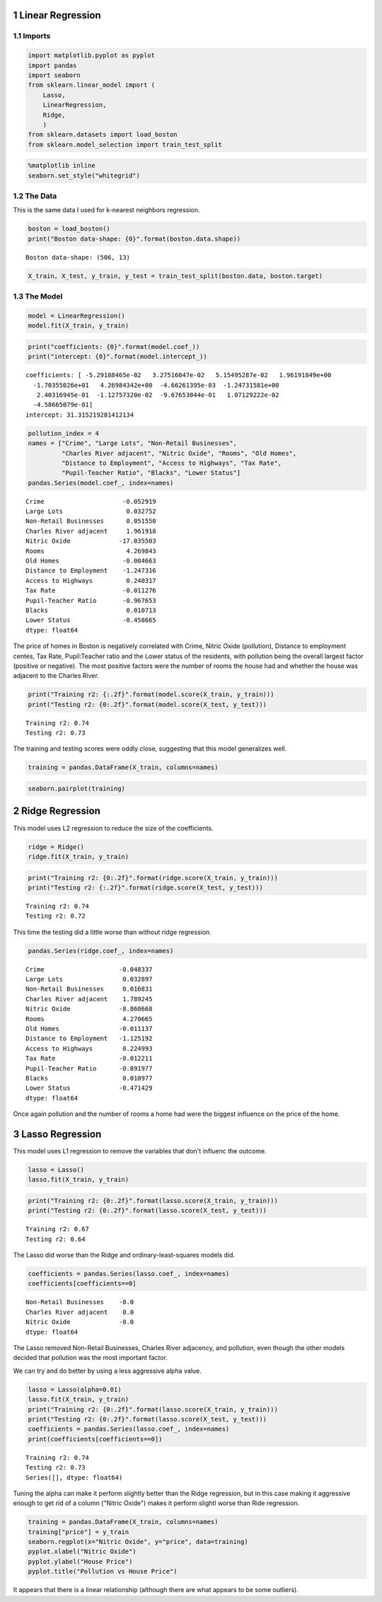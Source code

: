 .. title: Linear Models
.. slug: linear-models
.. date: 2017-07-13 12:35
.. tags: regression
.. link: 
.. description: Linear Regression Introduction
.. type: text
.. author: Brunhilde



1 Linear Regression
-------------------

1.1 Imports
~~~~~~~~~~~

.. code:: ipython

    import matplotlib.pyplot as pyplot
    import pandas
    import seaborn
    from sklearn.linear_model import (
        Lasso,
        LinearRegression,
        Ridge,
        )
    from sklearn.datasets import load_boston
    from sklearn.model_selection import train_test_split

.. code:: ipython

    %matplotlib inline
    seaborn.set_style("whitegrid")

1.2 The Data
~~~~~~~~~~~~

This is the same data I used for k-nearest neighbors regression.

.. code:: ipython

    boston = load_boston()
    print("Boston data-shape: {0}".format(boston.data.shape))

::

    Boston data-shape: (506, 13)

.. code:: ipython

    X_train, X_test, y_train, y_test = train_test_split(boston.data, boston.target)

1.3 The Model
~~~~~~~~~~~~~

.. code:: ipython

    model = LinearRegression()
    model.fit(X_train, y_train)

.. code:: ipython

    print("coefficients: {0}".format(model.coef_))
    print("intercept: {0}".format(model.intercept_))

::

    coefficients: [ -5.29188465e-02   3.27516047e-02   5.15495287e-02   1.96191849e+00
      -1.70355026e+01   4.26984342e+00  -4.66261395e-03  -1.24731581e+00
       2.40316945e-01  -1.12757320e-02  -9.67653044e-01   1.07129222e-02
      -4.58665079e-01]
    intercept: 31.315219281412134

.. code:: ipython

    pollution_index = 4
    names = ["Crime", "Large Lots", "Non-Retail Businesses",
             "Charles River adjacent", "Nitric Oxide", "Rooms", "Old Homes",
             "Distance to Employment", "Access to Highways", "Tax Rate",
             "Pupil-Teacher Ratio", "Blacks", "Lower Status"]
    pandas.Series(model.coef_, index=names)

::

    Crime                     -0.052919
    Large Lots                 0.032752
    Non-Retail Businesses      0.051550
    Charles River adjacent     1.961918
    Nitric Oxide             -17.035503
    Rooms                      4.269843
    Old Homes                 -0.004663
    Distance to Employment    -1.247316
    Access to Highways         0.240317
    Tax Rate                  -0.011276
    Pupil-Teacher Ratio       -0.967653
    Blacks                     0.010713
    Lower Status              -0.458665
    dtype: float64

The price of homes in Boston is negatively correlated with Crime, Nitric Oxide (pollution), Distance to employment centes, Tax Rate, Pupil:Teacher ratio and the Lower status of the residents, with pollution being the overall largest factor (positive or negative). The most positive factors were the number of rooms the house had and whether the house was adjacent to the Charles River.

.. code:: ipython

    print("Training r2: {:.2f}".format(model.score(X_train, y_train)))
    print("Testing r2: {0:.2f}".format(model.score(X_test, y_test)))

::

    Training r2: 0.74
    Testing r2: 0.73

The training and testing scores were oddly close, suggesting that this model generalizes well.

.. code:: ipython

    training = pandas.DataFrame(X_train, columns=names)

.. code:: ipython

    seaborn.pairplot(training)

.. image:: boston_pair_plots.png

2 Ridge Regression
------------------

This model uses L2 regression to reduce the size of the coefficients.

.. code:: ipython

    ridge = Ridge()
    ridge.fit(X_train, y_train)

.. code:: ipython

    print("Training r2: {0:.2f}".format(ridge.score(X_train, y_train)))
    print("Testing r2: {:.2f}".format(ridge.score(X_test, y_test)))

::

    Training r2: 0.74
    Testing r2: 0.72

This time the testing did a little worse than without ridge regression.

.. code:: ipython

    pandas.Series(ridge.coef_, index=names)

::

    Crime                    -0.048337
    Large Lots                0.032897
    Non-Retail Businesses     0.016831
    Charles River adjacent    1.789245
    Nitric Oxide             -8.860668
    Rooms                     4.270665
    Old Homes                -0.011137
    Distance to Employment   -1.125192
    Access to Highways        0.224993
    Tax Rate                 -0.012211
    Pupil-Teacher Ratio      -0.891977
    Blacks                    0.010977
    Lower Status             -0.471429
    dtype: float64

Once again pollution and the number of rooms a home had were the biggest influence on the price of the home.

3 Lasso Regression
------------------

This model uses L1 regression to remove the variables that don't influenc the outcome.

.. code:: ipython

    lasso = Lasso()
    lasso.fit(X_train, y_train)

.. code:: ipython

    print("Training r2: {0:.2f}".format(lasso.score(X_train, y_train)))
    print("Testing r2: {0:.2f}".format(lasso.score(X_test, y_test)))

::

    Training r2: 0.67
    Testing r2: 0.64

The Lasso did worse than the Ridge and ordinary-least-squares models did.

.. code:: ipython

    coefficients = pandas.Series(lasso.coef_, index=names)
    coefficients[coefficients==0]

::

    Non-Retail Businesses    -0.0
    Charles River adjacent    0.0
    Nitric Oxide             -0.0
    dtype: float64

The Lasso removed Non-Retail Businesses, Charles River adjacency, and pollution, even though the other models decided that pollution was the most important factor.

We can try and do better by using a less aggressive alpha value.

.. code:: ipython

    lasso = Lasso(alpha=0.01)
    lasso.fit(X_train, y_train)
    print("Training r2: {0:.2f}".format(lasso.score(X_train, y_train)))
    print("Testing r2: {0:.2f}".format(lasso.score(X_test, y_test)))
    coefficients = pandas.Series(lasso.coef_, index=names)
    print(coefficients[coefficients==0])

::

    Training r2: 0.74
    Testing r2: 0.73
    Series([], dtype: float64)

Tuning the alpha can make it perform slightly better than the Ridge regression, but in this case making it aggressive enough to get rid of a column ("Nitric Oxide") makes it perform slightl worse than Ride regression.

.. code:: ipython

    training = pandas.DataFrame(X_train, columns=names)
    training["price"] = y_train
    seaborn.regplot(x="Nitric Oxide", y="price", data=training)
    pyplot.xlabel("Nitric Oxide")
    pyplot.ylabel("House Price")
    pyplot.title("Pollution vs House Price")

.. image:: pollution_vs_price.png

It appears that there is a linear relationship (although there are what appears to be some outliers).
